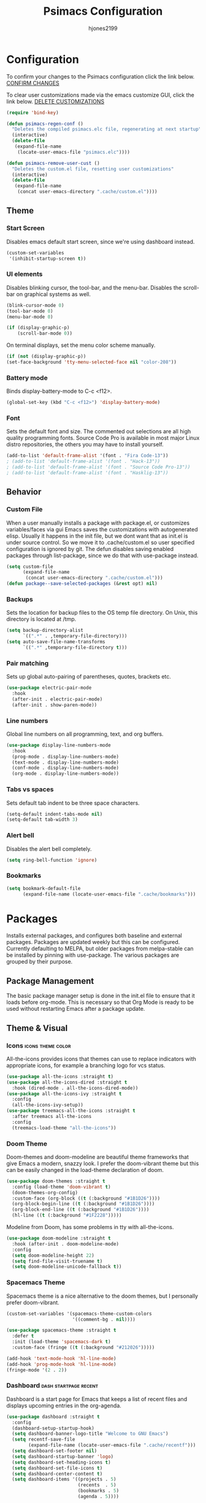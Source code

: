 #+TITLE: Psimacs Configuration
#+AUTHOR: hjones2199
#+STARTUP: indent

* Configuration

To confirm your changes to the Psimacs configuration click the link below.
[[elisp:(psimacs-regen-conf)][CONFIRM CHANGES]]

To clear user customizations made via the emacs customize GUI, click the
link below.
[[elisp:(psimacs-remove-user-cust)][DELETE CUSTOMIZATIONS]]

#+begin_src emacs-lisp
  (require 'bind-key)
#+end_src
:Psimacs-reconfig:

#+name: psimacs-regen-conf
#+begin_src emacs-lisp
  (defun psimacs-regen-conf ()
    "Deletes the compiled psimacs.elc file, regenerating at next startup"
    (interactive)
    (delete-file
     (expand-file-name
      (locate-user-emacs-file "psimacs.elc"))))
#+end_src

#+name: psimacs-remove-user-cust
#+begin_src emacs-lisp
  (defun psimacs-remove-user-cust ()
    "Deletes the custom.el file, resetting user customizations"
    (interactive)
    (delete-file
     (expand-file-name
      (concat user-emacs-directory ".cache/custom.el"))))
#+end_src

:end:

** Theme
*** Start Screen

Disables emacs default start screen, since we're using dashboard instead.

#+begin_src emacs-lisp
  (custom-set-variables
   '(inhibit-startup-screen t))
#+end_src

*** UI elements

Disables blinking cursor, the tool-bar, and the menu-bar. Disables the
scroll-bar on graphical systems as  well.

#+begin_src emacs-lisp
  (blink-cursor-mode 0)
  (tool-bar-mode 0)
  (menu-bar-mode 0)

  (if (display-graphic-p)
      (scroll-bar-mode 0))

#+end_src

On terminal displays, set the menu color scheme manually.

#+begin_src emacs-lisp :tangle no
  (if (not (display-graphic-p))
  (set-face-background 'tty-menu-selected-face nil "color-208"))
#+end_src

*** Battery mode

Binds display-battery-mode to C-c <f12>.

#+begin_src emacs-lisp
  (global-set-key (kbd "C-c <f12>") 'display-battery-mode)
#+end_src

*** Font

Sets the default font and size. The commented out selections are all high
quality programming fonts. Source Code Pro is available in most major Linux
distro repositories, the others you may have to install yourself.

#+begin_src emacs-lisp
  (add-to-list 'default-frame-alist '(font . "Fira Code-13"))
  ; (add-to-list 'default-frame-alist '(font . "Hack-13"))
  ; (add-to-list 'default-frame-alist '(font . "Source Code Pro-13"))
  ; (add-to-list 'default-frame-alist '(font . "Hasklig-13"))
#+end_src

** Behavior
*** Custom File

When a user manually installs a package with package.el, or customizes
variables/faces via gui Emacs saves the customizations with autogenerated
elisp. Usually it happens in the init file, but we dont want that as init.el
is under source control. So we move it to .cache/custom.el so user specified
configuration is ignored by git. The defun disables saving enabled packages
through list-package, since we do that with use-package instead.

#+begin_src emacs-lisp
  (setq custom-file
        (expand-file-name
         (concat user-emacs-directory ".cache/custom.el")))
  (defun package--save-selected-packages (&rest opt) nil)
#+end_src

*** Backups

Sets the location for backup files to the OS temp file directory.
On Unix, this directory is located at /tmp.

#+begin_src emacs-lisp
  (setq backup-directory-alist
        `((".*" . ,temporary-file-directory)))
  (setq auto-save-file-name-transforms
        `((".*" ,temporary-file-directory t)))
#+end_src

*** Pair matching

Sets up global auto-pairing of parentheses, quotes, brackets etc.

#+begin_src emacs-lisp
  (use-package electric-pair-mode
    :hook
    (after-init . electric-pair-mode)
    (after-init . show-paren-mode))
#+end_src

*** Line numbers

Global line numbers on all programming, text, and org buffers.

#+begin_src emacs-lisp
  (use-package display-line-numbers-mode
    :hook
    (prog-mode . display-line-numbers-mode)
    (text-mode . display-line-numbers-mode)
    (conf-mode . display-line-numbers-mode)
    (org-mode . display-line-numbers-mode))
#+end_src

*** Tabs vs spaces

Sets default tab indent to be three space characters.

#+begin_src emacs-lisp
  (setq-default indent-tabs-mode nil)
  (setq-default tab-width 3)
#+end_src

*** Alert bell

Disables the alert bell completely.

#+begin_src emacs-lisp
  (setq ring-bell-function 'ignore)
#+end_src

*** Bookmarks

#+begin_src emacs-lisp
  (setq bookmark-default-file
        (expand-file-name (locate-user-emacs-file ".cache/bookmarks")))
#+end_src

* Packages

Installs external packages, and configures both baseline and external packages.
Packages are updated weekly but this can be configured. Currently defaulting to
MELPA, but older packages from melpa-stable can be installed by pinning with
use-package. The various packages are grouped by their purpose.

** Package Management

The basic package manager setup is done in the init.el file to ensure that
it loads before org-mode. This is necessary so that Org Mode is ready to
be used without restarting Emacs after a package update.

** Theme & Visual
*** Icons                                               :icons:theme:color:

All-the-icons provides icons that themes can use to replace indicators
with appropriate icons, for example a branching logo for vcs status.

#+begin_src emacs-lisp
  (use-package all-the-icons :straight t)
  (use-package all-the-icons-dired :straight t
    :hook (dired-mode . all-the-icons-dired-mode))
  (use-package all-the-icons-ivy :straight t
    :config
    (all-the-icons-ivy-setup))
  (use-package treemacs-all-the-icons :straight t
    :after treemacs all-the-icons
    :config
    (treemacs-load-theme "all-the-icons"))
#+end_src

*** Doom Theme

Doom-themes and doom-modeline are beautiful theme frameworks that give
Emacs a modern, snazzy look. I prefer the doom-vibrant theme but this
can be easily changed in the load-theme declaration of doom.

#+begin_src emacs-lisp :tangle no
  (use-package doom-themes :straight t
    :config (load-theme 'doom-vibrant t)
    (doom-themes-org-config)
    :custom-face (org-block ((t (:background "#1B1D26"))))
    (org-block-begin-line ((t (:background "#1B1D26"))))
    (org-block-end-line ((t (:background "#1B1D26"))))
    (hl-line ((t (:background "#1F2228")))))
#+end_src

Modeline from Doom, has some problems in tty with all-the-icons.

#+begin_src emacs-lisp
  (use-package doom-modeline :straight t
    :hook (after-init . doom-modeline-mode)
    :config
    (setq doom-modeline-height 22)
    (setq find-file-visit-truename t)
    (setq doom-modeline-unicode-fallback t))
#+end_src

*** Spacemacs Theme

Spacemacs theme is a nice alternative to the doom themes, but I personally prefer
doom-vibrant.

#+begin_src emacs-lisp
  (custom-set-variables '(spacemacs-theme-custom-colors
                          '((comment-bg . nil))))

  (use-package spacemacs-theme :straight t
    :defer t
    :init (load-theme 'spacemacs-dark t)
    :custom-face (fringe ((t (:background "#212026")))))

  (add-hook 'text-mode-hook 'hl-line-mode)
  (add-hook 'prog-mode-hook 'hl-line-mode)
  (fringe-mode '(2 . 2))
#+end_src

*** Dashboard                                       :dash:startpage:recent:

Dashboard is a start page for Emacs that keeps a list of recent files
and displays upcoming entries in the org-agenda.

#+begin_src emacs-lisp
  (use-package dashboard :straight t
    :config
    (dashboard-setup-startup-hook)
    (setq dashboard-banner-logo-title "Welcome to GNU Emacs")
    (setq recentf-save-file
          (expand-file-name (locate-user-emacs-file ".cache/recentf")))
    (setq dashboard-set-footer nil)
    (setq dashboard-startup-banner 'logo)
    (setq dashboard-set-heading-icons t)
    (setq dashboard-set-file-icons t)
    (setq dashboard-center-content t)
    (setq dashboard-items '((projects . 5)
                            (recents  . 5)
                            (bookmarks . 5)
                            (agenda . 5))))
#+end_src

*** Centaur Tabs

Centaur-tabs brings browser-like tabs to Emacs. I personally dont get
much use out of them but I must admit they are snazzy.

#+begin_src emacs-lisp :tangle no
  (use-package centaur-tabs :straight t
    :config
      (centaur-tabs-headline-match)
    (setq centaur-tabs-set-icons t)
    :bind
    ("C-<tab>" . centaur-tabs-forward)
    ("C-c <tab>" . centaur-tabs-mode)
    :custom-face
    (centaur-tabs-unselected
     ((t (:foreground "dim grey" :background "#2a2e38")))))
#+end_src

*** Treemacs

Another neat visual package I personally dont get much use out of. 
Treemacs is a project/file explorer sidebar similar to many IDEs. The
two other packages provide integration with magit and projectile.

#+begin_src emacs-lisp
  (use-package treemacs :straight t
    :defer t
    :config (treemacs-git-mode 'deferred)
    (progn (setq treemacs-width 30)))
  (use-package treemacs-magit :straight t
    :after treemacs magit)
  (use-package treemacs-projectile :straight t
    :after treemacs projectile)
#+end_src

*** Bar Cursor

For those of us who think a small bar style cursor is superior to the block.

#+begin_src emacs-lisp
  (use-package bar-cursor :straight t
    :config (bar-cursor-mode t))
#+end_src

*** Indentation Guides

Puts indentation guide vertical lines into source code files.

#+begin_src emacs-lisp
  (use-package highlight-indent-guides :straight t
    :config
    (setq highlight-indent-guides-method 'character)
    :hook
    (prog-mode . highlight-indent-guides-mode))
#+end_src

*** Diff highlighting

Highlights uncommitted & unsaved lines in the lefthand fringe

#+begin_src emacs-lisp
  (use-package diff-hl :straight t
    :config (global-diff-hl-mode)
    :hook (prog-mode . diff-hl-flydiff-mode)
    (fundemental-mode . diff-hl-flydiff-mode)
    (conf-mode . diff-hl-flydiff-mode))
#+end_src

*** Rainbow Delimiters

Colorizes matching parentheses for easier parsing by humans.

#+begin_src emacs-lisp
  (use-package rainbow-delimiters :straight t
    :hook
    (emacs-lisp-mode . rainbow-delimiters-mode)
    (racket-mode . rainbow-delimiters-mode)
    (racket-repl-mode . rainbow-delimiters-mode)
    (scheme-mode . rainbow-delimiters-mode)
    (lisp-mode . rainbow-delimiters-mode)
    (sly-mode . rainbow-delimiters-mode))
#+end_src

*** Popup frames

Customizes various packages to use a single popup window framework

#+begin_src emacs-lisp
  (use-package posframe :straight t)
  (use-package company-posframe :straight t
    :hook (company-mode . company-posframe-mode))
#+end_src

** Behavior
*** Ivy

Ivy is a regex based replacement for the emacs C-f and M-x commands that
saves many keystrokes with its predictive abilities.

#+begin_src emacs-lisp
  (use-package ivy :straight t :diminish
    :config (ivy-mode t)
    (setq ivy-use-selectable-prompt t))
#+end_src

Add support for using ivy instead of dedicated buffer for 
xref (jump to definition) results.

#+begin_src emacs-lisp
  (use-package ivy-xref :straight t
    :init
    (when (>= emacs-major-version 27)
      (setq xref-show-definitions-function #'ivy-xref-show-defs))
    (setq xref-show-xrefs-function #'ivy-xref-show-xrefs))
#+end_src

*** Counsel

Counsel-mode replaces many built in Emacs interactive functions with
better defaults. It is developed to work well with ivy & swiper, and
they are all actually part of the same project. By turning on counsel
mode globally in the use-package block, you replace the emacs commands
with their counsel equivalents.

#+begin_src emacs-lisp
  (use-package counsel :straight t :diminish
    :config (counsel-mode t))
#+end_src

*** Swiper

Swiper is a package for searching through buffers. It is similar to
the built in isearch, and in my configuration I replaced the C-s
keybinding with swiper.

#+begin_src emacs-lisp
  (use-package swiper :straight t :diminish
    :bind ("C-s" . swiper-isearch) ("C-r" . swiper-isearch-backward)
    :custom-face
    (swiper-line-face
     ((t (:foreground "#1c1f24" :background "dim gray")))))
#+end_src

*** Ripgrep

Ripgrep emacs package is a magit-like frontend to the grep replacement "rg".

#+begin_src emacs-lisp
  (use-package rg :straight t
    :config (rg-enable-default-bindings))
#+end_src

*** Flycheck

A better kind of flymake, Interfaces well with LSP.

#+begin_src emacs-lisp
  (use-package flycheck :straight t
    ; :hook (after-init . global-flycheck-mode)
    :hook
    (rustic-mode . flycheck-mode)
    (c++-mode . flycheck-mode)
    (c-mode . flycheck-mode)
    (go-mode . flycheck-mode)
    (emacs-lisp-mode . flycheck-mode)
    (python-mode . flycheck-mode)
    :config
    (add-to-list 'display-buffer-alist
                 `(,(rx bos "*Flycheck errors*" eos)
                   (display-buffer-reuse-window
                    display-buffer-in-side-window)
                   (side            . bottom)
                   (reusable-frames . visible)
                   (window-height   . 0.20))))
#+end_src

*** Hydra

Hydra is a temporary situational keymapping package, useful to define
temporary keymaps for debugging, quick navigation, etc. It can optionally
provide a keymap cheat sheet in the mini-buffer.

#+begin_src emacs-lisp
  (use-package hydra :straight t)
#+end_src

*** God Mode

God-mode is a vi-like modal editing system for emacs. When God-mode
is enabled, emacs interprets <some keystroke> as <C-some keystroke>.
It does *not* have vi-like bindings, it instead uses emacs keybindings
in a modal system. For example pressing n moves the cursor downwards
like C-n would outside of God-mode. I have God-mode bound to escape.

#+begin_src emacs-lisp
  (use-package god-mode :straight t
    :bind ("<escape>" . god-mode-all)
    :config (setq god-exempt-major-modes nil)
    (setq god-exempt-predicates nil))
#+end_src

*** Evil

I am currently toying with using evil mode, but with insert mode mapped
to default emacs keybindings.

Might want to try the packages below too:
- evil-tutor
- evil-magit
- evil-org
- evil-space
- evil-ediff

#+begin_src emacs-lisp :tangle no
  (use-package evil :straight t
    :config
    (setq evil-emacs-state-modes nil)
    (setq evil-insert-state-modes nil)
    (setq evil-motion-state-modes nil)
    ;(setq evil-default-state 'evil-emacs-state)
    (define-key evil-normal-state-map "i" 'evil-emacs-state)
    (define-key evil-normal-state-map "\C-z" 'evil-insert-state)
    (define-key evil-emacs-state-map [escape] 'evil-normal-state)
    (evil-mode 1))
#+end_src

*** Ryo
- DISABLED

I am also currently toying with creating my own custom modal keymap via
Ryo. I basically just want vim nav keys along with some emacs commands
without their prefix.

#+begin_src emacs-lisp :tangle no
  (use-package ryo-modal :straight t
    :commands ryo-modal-mode
    :bind ("<escape>" . ryo-modal-mode)
    :config
    (ryo-modal-keys
     ;;("," ryo-modal-repeat)
     ;;("q" ryo-modal-mode)
     ;;("h" backward-char)
     ;;("j" next-line)
     ;;("k" previous-line)
     ;;("l" forward-char)
     ("n" next-line)
     ("m" previous-line)
     ("s" swiper-isearch)
     ("a" beginning-of-line)
     ("e" end-of-line)
     ("f" forward-char)
     ("b" backward-char)
     ("k" kill-line)
     ("y" yank)
     ("/" undo)
     ("c" "C-c")
     ("<SPC>" set-mark-command)
     ("w" kill-region))

    (ryo-modal-keys
     ;; First argument to ryo-modal-keys may be a list of keywords.
     ;; These keywords will be applied to all keybindings.
     (:norepeat t)
     ("0" "M-0")
     ("1" "M-1")
     ("2" "M-2")
     ("3" "M-3")
     ("4" "M-4")
     ("5" "M-5")
     ("6" "M-6")
     ("7" "M-7")
     ("8" "M-8")
     ("9" "M-9")
     (":" "M-x")
     ("x" "C-x")
     ("C-x f" "C-x C-f")))
#+end_src

*** Tramp

Tramp is an emacs built-in function for editing files on remote
systems. It treats remote file systems, or different users on the
same system, as a single logical system.

#+begin_src emacs-lisp
  (use-package tramp
    :config  (setq tramp-default-method "ssh")
    (setq tramp-persistency-file-name
          (expand-file-name
           (locate-user-emacs-file ".cache/tramp"))))
#+end_src

*** Eshell

Emacs's built in shell is an underrated feature, probably in part due
to its less than attractive default appearance. This section installs
an external package for a toggle-able popup terminal bound to f12. On
top of this, I made some of my own customizations in the psishell
package. Most of these are visual changes, but a few minor aliases and
custom functions can be found in there as well.

#+begin_src emacs-lisp
  (use-package eshell)
  (use-package psishell
    :hook
    (after-init . psiprompt-initialize)
    (eshell-mode . setup-eshell-ivy-completion)
    :bind
    (:map eshell-mode-map ("C-c l" . eshell/resh)))
  (use-package esh-autosuggest :straight t
    :hook
    (eshell-mode . esh-autosuggest-mode))
  (use-package eshell-toggle :straight t :defer t
    :custom
    (eshell-toggle-size-fraction 3)
    (eshell-toggle-use-projectile-root t)
    (eshell-toggle-run-command nil)
    (eshell-toggle-init-function #'eshell-toggle-init-eshell)
    :bind
    ("<f12>" . eshell-toggle))
#+end_src

*** Vterm

Emacs must be compiled with module support to use libvterm, so disabled by default.

#+begin_src emacs-lisp :tangle no
  (use-package vterm :straight t)
#+end_src

** Projects and VCS
*** Magit

Magit is a powerful git front-end for emacs that exposes most of
git's functions without dumbing them down. They can be called from
eshell which is extremely cool. I currently cant remember why I set
the transient-values file to the projectile cache.

#+begin_src emacs-lisp
  (use-package magit :straight t
    :config
    (setq transient-values-file
          (expand-file-name
           (locate-user-emacs-file ".cache/projectile-cache")))
    (setq transient-history-file
          (expand-file-name
           (locate-user-emacs-file ".cache/projectile-cache"))))
#+end_src

*** Projectile

Projectile is a project management system that lets other packages
like LSP automatically detect project roots. It is aware of version
control which means LSP & dap are also aware of version control.

#+begin_src emacs-lisp
  (use-package projectile :straight t
    :config
    (setq projectile-cache-file
          (expand-file-name
           (locate-user-emacs-file ".cache/projectile-cache")))
    (setq projectile-known-projects-file
          (expand-file-name
           (locate-user-emacs-file ".cache/projectile-bookmarks.eld"))))
#+end_src

** Org Mode

Custom theme elements for org mode. Attribute setting lines can be disabled
if you prefer a single global font size in org-mode. Org-bullets can be
removed if you prefer asterisk's over bullets for org headings. Heading-based
indentation can be disabled by removing the org-indent-mode hook.

#+begin_src emacs-lisp
  (use-package org-bullets :straight t
    :hook
    (org-mode . org-bullets-mode)
    (org-mode . org-indent-mode)
    :config
    (set-face-attribute 'org-level-1 nil :height 1.4)
    (set-face-attribute 'org-level-2 nil :height 1.25)
    (set-face-attribute 'org-document-title nil :height 1.5)
    (setq org-id-locations-file
          (expand-file-name
           (concat user-emacs-directory ".cache/org-id-locations"))))
#+end_src

Org Babel language configuration. Eventually planning to make this configurable
outside of the elisp code.

#+begin_src emacs-lisp
  (org-babel-do-load-languages
   'org-babel-load-languages
   '((python . t)
     (shell . t)
     (C . t)
     (makefile . t)
     (octave . t)
     (matlab . t)
     (lisp . t)))
#+end_src

** Programming Languages
*** Python                                            :python:py:scripting:

Anaconda mode provides general python running/debugging support on top of
emacs default python-mode. Pyvenv provides a nice way to switch between
different virtual environments inside of emacs. Overall my python setup is
relatively untested, and more granular configuration might make it easier
to work with.

#+begin_src emacs-lisp
  (use-package anaconda-mode :straight t
    :hook python-mode)
  (use-package pyvenv :straight t)
#+end_src

*** Golang                                                      :go:golang:

Go syntax highlighting & snippets. Additional support for semantic
auto-completion and debugging is provided by lsp and dap elsewhere.

#+begin_src emacs-lisp
  (use-package go-mode :straight t
    :hook (go-mode . lsp))
  (use-package go-snippets :straight t
    :after yasnippet)
#+end_src

*** Rust                                            :systems:rustlang:rust:

Rust syntax highlighting and LSP autocompletion. Rust-mode is provided by
the rust project. Rustic is a third party, more actively developed Rust
configuration for emacs. Note: Must install rust-src component from rustup
for completion and lsp-ui documentation to work correctly.

#+begin_src emacs-lisp
  (use-package rustic :straight t
    :config
    (setq rustic-flycheck-setup-mode-line-p nil))
#+end_src

*** Common Lisp                                     :lisp:slime:functional:

Common Lisp support via the absolutely awesome SLIME environment. Requires
a bit of setup, documented on slimes website [[https://common-lisp.net/project/slime/][Here]]. I chose the debian default
sblc binary location for inferior-lisp-program, point it to wherever you have
your common lisp implementation installed.

#+begin_src emacs-lisp :tangle no
  (use-package slime :straight t :defer
    :config
    (setq inferior-lisp-program "sbcl")
    (add-to-list 'slime-contribs 'slime-fancy))
  (use-package slime-company :straight t :after slime company)
#+end_src

#+begin_src emacs-lisp
  (use-package sly :straight t
    :config
    (setq org-babel-lisp-eval-fn #'sly-eval)
    (setq inferior-lisp-program "sbcl"))
#+end_src

*** Scheme                                      :lisp:geiser:racket:scheme:

Scheme support, specifically geared towards racket. A SLIME-like interface to racket
is provided by racket-mode. A possible implementation independent solution would be geiser.

#+begin_src emacs-lisp
  (use-package geiser :straight t
    :config
    (setq geiser-active-implementations '(gerbil gambit guile chicken)))
  (use-package racket-mode :straight t
    :config
    (add-to-list 'auto-mode-alist '("\\.rkt\\'" . racket-mode))
    (setq racket-show-functions '(racket-show-pseudo-tooltip))
    :hook
    (racket-mode . racket-smart-open-bracket-mode)
    (racket-repl-mode . racket-smart-open-bracket-mode)
    (racket-mode . racket-xp-mode))
  (use-package ob-racket
    :straight
    (:host github :repo "DEADB17/ob-racket")
    :config
    (append '((racket . t) (scribble . t)) org-babel-load-languages))
#+end_src

*** Matlab                                            :matlab:math:algebra:

Enables Emacs' built-in support for MATLAB. The matlab-shell-command variable
can be changed if matlab is installed in a nonstandard location and/or is not in
the users $PATH environmental variable. This approach is reportedy specific to
Unix-like OS's and a different method has to be used on Win32.

#+begin_src emacs-lisp :tangle no
  (use-package matlab-mode :straight t
    :config
    (setq matlab-indent-function t)
    (setq matlab-shell-command "matlab")
    :defer t)
#+end_src

*** Octave                                            :octave:math:algebra:

Enables Emacs built-in octave support. This is sorta mutually exlusive with
the matlab mode at the moment, probably just the way I have it configured.
The /--line-editing/ argument is a workaround for a bug where QT plot windows
refuse to close.

#+begin_src emacs-lisp
  (use-package octave
    :hook
    (octave-mode . (lambda () (abbrev-mode 1) (auto-fill-mode 1)
                     (if (eq window-system 'x) (font-lock-mode 1))))
    :config
    (add-to-list 'auto-mode-alist '("\\.m$" . octave-mode))
    (setq inferior-octave-startup-args '("-i" "--line-editing")))
#+end_src

*** Nix

Provides a mode for editing Nix configuration files.

#+begin_src emacs-lisp
  (use-package nix-mode :straight t)
#+end_src

*** Yaml

Provides a mode for yaml files

#+begin_src emacs-lisp
  (use-package yaml-mode :straight t)
#+end_src

** Devops
*** Containers

Support for Podman/Docker container tech, including relevant file types.

#+begin_src emacs-lisp
  (use-package dockerfile-mode :straight t)
  (use-package docker-compose-mode :straight t)
#+end_src

** Misc Development
*** Code Completion                              :lsp:company:intellisense:

Yasnippet provides auto-complete code snippets that can be made/enabled
on a language specific basis.

#+begin_src emacs-lisp
  (use-package yasnippet :straight t
    :config
    (push (locate-user-emacs-file "psimacs/snippets") yas-snippet-dirs)
    (yas-global-mode 1))
  (use-package yasnippet-snippets :straight t)
#+end_src

Company acts as an intellisense-like autocomplete front end for the various
language specific completion engines in emacs. Company-box provides logos
for different kinds of completions that make it easier to visually parse
the completion list.

#+begin_src emacs-lisp
  (use-package company :straight t :diminish
    :config
    (global-company-mode t))
  (use-package company-box :straight t
    :after company
    :diminish
    :hook (company-mode . company-box-mode))
#+end_src

The *Language Server Protocol* is an editor-agnostic code parsing/analysis
protocol that editors can use to communicate with code completion engines.
The lsp-mode Emacs package is an implementation of this protocol, and the
company-lsp package passes this language data to the company-mode front end.
Origami is an Emacs package that provides code folding, and lsp-origami
provides origami with language specific code folding configuration.

Later on, I will move the C and C++ specific LSP configuration out into a
different configuration area. The clangd executable should be configurable
later as well.

#+begin_src emacs-lisp
  (use-package lsp-mode :straight t
    :hook (c-mode . lsp) (c++-mode . lsp)
    :commands lsp
    :config
    (setq lsp-prefer-flymake nil)
    (setq lsp-clients-clangd-executable "clangd")
    (setq lsp-session-file (expand-file-name
                            (locate-user-emacs-file ".cache/lsp-session"))))
  (use-package lsp-ui :straight t
    :hook (lsp-mode . lsp-ui-mode)
    :config (setq lsp-ui-peek-always-show t)
    :bind ("M-+" . lsp-ui-peek-find-definitions))
  (use-package company-lsp :straight t
    :commands company-lsp)
  (use-package origami :straight t
    :config (global-origami-mode)
    :bind ("C-c f" . origami-forward-toggle-node))
  (use-package lsp-origami :straight t)
#+end_src

*** Debugging                                                   :dap:debug:

IDE-like debugging support is provided by the dap-mode package. For
now, the dap languages are specified here in the use-package declaration.

#+begin_src emacs-lisp
  (use-package dap-mode :straight t
    :config (tooltip-mode 1) (dap-mode 1)
    (dap-ui-mode 1) (dap-tooltip-mode 1)
    (require 'dap-go) (require 'dap-gdb-lldb) (require 'dap-python)
    (setq dap-breakpoints-file
          (expand-file-name (locate-user-emacs-file ".cache/dap-breakpoints")))
    :bind (:map dap-mode-map ("<f5>" . dap-debug))
    ("C-c b" . dap-breakpoint-toggle)
    ("C-c n" . dap-continue))
#+end_src

